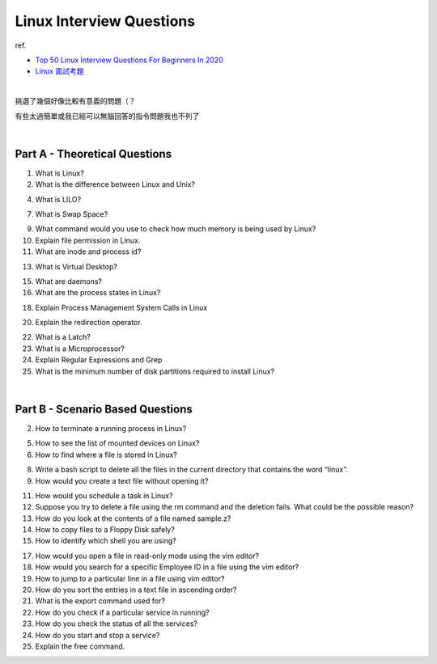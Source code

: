 Linux Interview Questions
===========================

ref.

- `Top 50 Linux Interview Questions For Beginners In 2020 <https://www.edureka.co/blog/interview-questions/linux-interview-questions-for-beginners/>`_
- `Linux 面試考題 <http://dangerlover9403.pixnet.net/blog/post/212368431>`_

|

挑選了幾個好像比較有意義的問題（？

有些太過簡單或我已經可以無腦回答的指令問題我也不列了

|

Part A - Theoretical Questions
---------------------------------

1. What is Linux?


2. What is the difference between Linux and Unix?


4. What is LILO?


7. What is Swap Space?


9. What command would you use to check how much memory is being used by Linux?


10. Explain file permission in Linux.


11. What are inode and process id?


13. What is Virtual Desktop?

15. What are daemons?

16. What are the process states in Linux?

18. Explain Process Management System Calls in Linux

20. Explain the redirection operator.

22. What is a Latch?

23. What is a Microprocessor?

24. Explain Regular Expressions and Grep

25. What is the minimum number of disk partitions required to install Linux?


|

Part B - Scenario Based Questions
-----------------------------------


2. How to terminate a running process in Linux?

5. How to see the list of mounted devices on Linux?

6. How to find where a file is stored in Linux?

8. Write a bash script to delete all the files in the current directory that contains the word “linux”.

9. How would you create a text file without opening it?

11. How would you schedule a task in Linux?

12. Suppose you try to delete a file using the rm command and the deletion fails. What could be the possible reason?

13. How do you look at the contents of a file named sample.z?

14. How to copy files to a Floppy Disk safely?

15. How to identify which shell you are using?

17. How would you open a file in read-only mode using the vim editor?

18. How would you search for a specific Employee ID in a file using the vim editor?

19. How to jump to a particular line in a file using vim editor?

20. How do you sort the entries in a text file in ascending order?

21. What is the export command used for?

22. How do you check if a particular service in running?

23. How do you check the status of all the services?

24. How do you start and stop a service?

25. Explain the free command.








